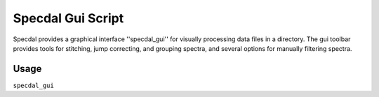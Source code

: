 ==================
Specdal Gui Script
==================

Specdal provides a graphical interface ''specdal_gui'' for visually
processing data files in a directory. The gui toolbar provides 
tools for stitching, jump correcting, and grouping spectra, and
several options for manually filtering spectra.

Usage
=====
``specdal_gui``

